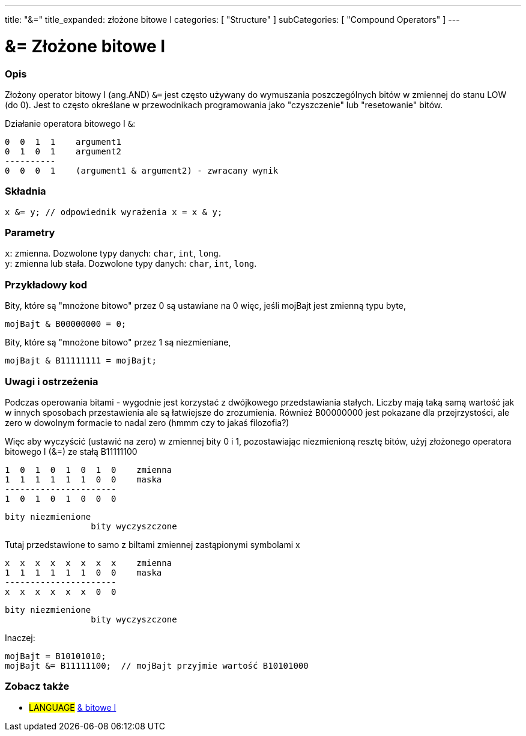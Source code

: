 ---
title: "&="
title_expanded: złożone bitowe I
categories: [ "Structure" ]
subCategories: [ "Compound Operators" ]
---





= &= Złożone bitowe I


// POCZĄTEK SEKCJI OPISOWEJ
[#overview]
--

[float]
=== Opis
Złożony operator bitowy I (ang.AND) `&=` jest często używany do wymuszania poszczególnych bitów w zmiennej do stanu LOW (do 0). Jest to często określane w przewodnikach programowania jako "czyszczenie" lub "resetowanie" bitów.
[%hardbreaks]

Działanie operatora bitowego I `&`:

   0  0  1  1    argument1
   0  1  0  1    argument2
   ----------
   0  0  0  1    (argument1 & argument2) - zwracany wynik
[%hardbreaks]

[float]
=== Składnia
`x &= y;         // odpowiednik wyrażenia x = x & y;`


[float]
=== Parametry
`x`: zmienna. Dozwolone typy danych: `char`, `int`, `long`. +
`y`: zmienna lub stała. Dozwolone typy danych: `char`, `int`, `long`.

--
// KONIEC SEKCJI OPISOWEJ



// POCZĄTEK SEKCJI JAK UŻYWAĆ
[#howtouse]
--

[float]
=== Przykładowy kod
Bity, które są "mnożone bitowo" przez 0 są ustawiane na 0 więc, jeśli mojBajt jest zmienną typu byte,

[source,arduino]
----
mojBajt & B00000000 = 0;
----

Bity, które są "mnożone bitowo" przez 1 są niezmieniane,

[source,arduino]
----
mojBajt & B11111111 = mojBajt;
----
[%hardbreaks]

[float]
=== Uwagi i ostrzeżenia
Podczas operowania bitami - wygodnie jest korzystać z dwójkowego przedstawiania stałych. Liczby mają taką samą wartość jak w innych sposobach przestawienia ale są łatwiejsze do zrozumienia. Również B00000000 jest pokazane dla przejrzystości, ale zero w dowolnym formacie to nadal zero (hmmm czy to jakaś filozofia?)

Więc aby wyczyścić (ustawić na zero) w zmiennej bity 0 i 1, pozostawiając niezmienioną resztę bitów, użyj złożonego operatora bitowego I (&=) ze stałą B11111100

   1  0  1  0  1  0  1  0    zmienna
   1  1  1  1  1  1  0  0    maska
   ----------------------
   1  0  1  0  1  0  0  0

    bity niezmienione
                     bity wyczyszczone

Tutaj przedstawione to samo z biltami zmiennej zastąpionymi symbolami x

   x  x  x  x  x  x  x  x    zmienna
   1  1  1  1  1  1  0  0    maska
   ----------------------
   x  x  x  x  x  x  0  0

    bity niezmienione
                     bity wyczyszczone

Inaczej:

[source,arduino]
----
mojBajt = B10101010;
mojBajt &= B11111100;  // mojBajt przyjmie wartość B10101000
----

[%hardbreaks]

--
// KONIEC SEKCJI JAK UŻYWAĆ




// POCZĄTEK SEKCJI ZOBACZ TAKŻE
[#see_also]
--

[float]
=== Zobacz także

[role="language"]
* #LANGUAGE#  link:../../bitwise-operators/bitwiseand[& bitowe I]

--
// KONIEC SEKCJI ZOBACZ TAKŻE
